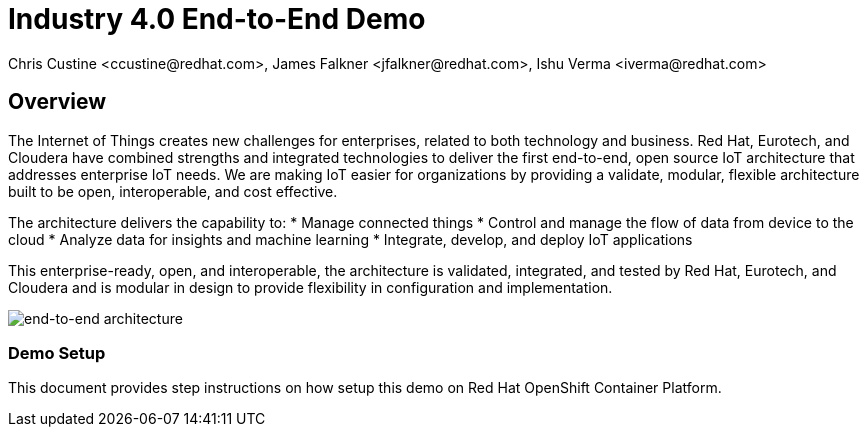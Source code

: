 = Industry 4.0 End-to-End Demo
Chris Custine <ccustine@redhat.com>, James Falkner <jfalkner@redhat.com>, Ishu Verma <iverma@redhat.com>
:homepage: https://github.com/redhat-iot/industry4.0-demo
:imagesdir: images
:icons: font
:source-highlighter: prettify

== Overview
The Internet of Things creates new challenges for enterprises, related to both technology and business. Red Hat, Eurotech, and Cloudera have combined strengths and integrated technologies to deliver the first end-to-end, open source IoT architecture that addresses enterprise IoT needs. We are making IoT easier for organizations by providing a validate, modular, flexible architecture built to be open, interoperable, and cost effective.


The architecture  delivers the capability to:
* Manage connected things
* Control and manage the flow of data from device to the cloud
* Analyze data for insights and machine learning
* Integrate, develop, and deploy IoT applications

This enterprise-ready, open, and interoperable, the architecture is validated, integrated, and tested by Red Hat, Eurotech, and Cloudera and is modular in design to provide flexibility in configuration and implementation.

image::architecture+with+ML.png[end-to-end architecture]

=== Demo Setup
This document provides step instructions on how setup this demo on Red Hat OpenShift Container Platform. 
